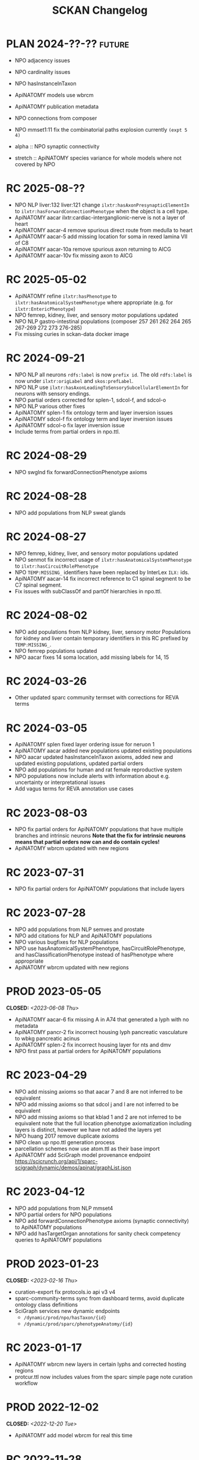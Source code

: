 # -*- org-todo-keyword-faces: (("PLAN" . "gray") ("RC" . "khaki1")); -*-
#+title: SCKAN Changelog
#+todo: DEV RC | PROD PLAN
#+options: p:t

* PLAN 2024-??-?? :future:
- NPO adjacency issues
- NPO cardinality issues

- NPO hasInstanceInTaxon
- ApiNATOMY models use wbrcm
- ApiNATOMY publication metadata

- NPO connections from composer
- NPO mmset1:11 fix the combinatorial paths explosion currently ~(expt 5 4)~

- alpha :: NPO synaptic connectivity
- stretch :: ApiNATOMY species variance for whole models where not covered by NPO
* RC 2025-08-??
- NPO NLP liver:132 liver:121 change =ilxtr:hasAxonPresynapticElementIn=
  to =ilxtr:hasForwardConnectionPhenotype= when the object is a cell type.
- ApiNATOMY aacar ilxtr:cardiac-interganglionic-nerve is not a layer of heart
- ApiNATOMY aacar-4 remove spurious direct route from medulla to heart
- ApiNATOMY aacar-5 add missing location for soma in rexed lamina VII of C8
- ApiNATOMY aacar-10a remove spurious axon returning to AICG
- ApiNATOMY aacar-10v fix missing axon to AICG
* RC 2025-05-02
- ApiNATOMY refine =ilxtr:hasPhenotype= to =ilxtr:hasAnatomicalSystemPhenotype= where appropriate (e.g. for =ilxtr:EntericPhenotype=)
- NPO femrep, kidney, liver, and sensory motor populations updated
- NPO NLP gastro-intestinal populations (composer 257 261 262 264 265 267-269 272 273 276-285)
- Fix missing curies in sckan-data docker image
* RC 2024-09-21
- NPO NLP all neurons =rdfs:label= is now =prefix id=.
  The old =rdfs:label= is now under =ilxtr:origLabel= and =skos:prefLabel=.
- NPO NLP use =ilxtr:hasAxonLeadingToSensorySubcellularElementIn= for neurons with sensory endings.
- NPO partial orders corrected for splen-1, sdcol-f, and sdcol-o
- NPO NLP various other fixes
- ApiNATOMY splen-1 fix ontology term and layer inversion issues
- ApiNATOMY sdcol-f fix ontology term and layer inversion issues
- ApiNATOMY sdcol-o fix layer inversion issue
- Include terms from partial orders in npo.ttl.
* RC 2024-08-29
- NPO swglnd fix forwardConnectionPhenotype axioms
* RC 2024-08-28
- NPO add populations from NLP sweat glands
* RC 2024-08-27
- NPO femrep, kidney, liver, and sensory motor populations updated
- NPO senmot fix incorrect usage of =ilxtr:hasAnatomicalSystemPhenotype= to =ilxtr:hasCircuitRolePhenotype=
- NPO =TEMP:MISSING_= identifiers have been replaced by InterLex =ILX:= ids.
- ApiNATOMY aacar-14 fix incorrect reference to C1 spinal segment to be C7 spinal segment.
- Fix issues with subClassOf and partOf hierarchies in npo.ttl.
* RC 2024-08-02
- NPO add populations from NLP kidney, liver, sensory motor
  Populations for kidney and liver contain temporary identifiers in this RC prefixed by =TEMP:MISSING_=.
- NPO femrep populations updated
- NPO aacar fixes 14 soma location, add missing labels for 14, 15
* RC 2024-03-26
- Other updated sparc community termset with corrections for REVA terms
* RC 2024-03-05
- ApiNATOMY splen fixed layer ordering issue for neruon 1
- ApiNATOMY aacar added new populations updated existing populations
- NPO aacar updated hasInstanceInTaxon axioms, added new and updated existing populations, updated partial orders
- NPO add populations for human and rat female reproductive system
- NPO populations now include alerts with information about e.g. uncertainty or interpretational issues
- Add vagus terms for REVA annotation use cases
* RC 2023-08-03
- NPO fix partial orders for ApiNATOMY populations that have multiple branches and intrinsic neurons
  *Note that the fix for intrinsic neurons means that partial orders now can and do contain cycles!*
- ApiNATOMY wbrcm updated with new regions
* RC 2023-07-31
- NPO fix partial orders for ApiNATOMY populations that include layers
* RC 2023-07-28
- NPO add populations from NLP semves and prostate
- NPO add citations for NLP and ApiNATOMY populations
- NPO various bugfixes for NLP populations
- NPO use hasAnatomicalSystemPhenotype, hasCircuitRolePhenotype, and hasClassificationPhenotype instead of hasPhenotype where appropriate
- ApiNATOMY wbrcm updated with new regions
* PROD 2023-05-05
CLOSED: <2023-06-08 Thu>
- ApiNATOMY aacar-6 fix missing A in A74 that generated a lyph with no metadata
- ApiNATOMY pancr-2 fix incorrect housing lyph pancreatic vasculature to wbkg pancreatic acinus
- ApiNATOMY splen-2 fix incorrect housing layer for nts and dmv
- NPO first pass at partial orders for ApiNATOMY populations
* RC 2023-04-29
- NPO add missing axioms so that aacar 7 and 8 are not inferred to be equivalent
- NPO add missing axioms so that sdcol j and l are not inferred to be equivalent
- NPO add missing axioms so that kblad 1 and 2 are not inferred to be equivalent
  note that the full location phenotype axiomatization including layers is distinct, however we have not added the layers yet
- NPO huang 2017 remove duplicate axioms
- NPO clean up npo.ttl generation process
- parcellation schemes now use atom.ttl as their base import
- ApiNATOMY add SciGraph model provenance endpoint
  https://scicrunch.org/api/1/sparc-scigraph/dynamic/demos/apinat/graphList.json
* RC 2023-04-12
- NPO add populations from NLP mmset4
- NPO partial orders for NPO populations
- NPO add forwardConnectionPhenotype axioms (synaptic connectivity) to ApiNATOMY populations
- NPO add hasTargetOrgan annotations for sanity check competency queries to ApiNATOMY populations
* PROD 2023-01-23
CLOSED: <2023-02-16 Thu>
- curation-export fix protocols.io api v3 v4
- sparc-community-terms sync from dashboard terms, avoid duplicate ontology class definitions
- SciGraph services new dynamic endpoints
  - =/dynamic/prod/npo/hasTaxon/{id}=
  - =/dynamic/prod/sparc/phenotypeAnatomy/{id}=
* RC 2023-01-17
- ApiNATOMY wbrcm new layers in certain lyphs and corrected hosting regions
- protcur.ttl now includes values from the sparc simple page note curation workflow
* PROD 2022-12-02
CLOSED: <2022-12-20 Tue>
- ApiNATOMY add model wbrcm for real this time
* RC 2022-11-28
- ApiNATOMY added model pancreas
- ApiNATOMY aacar-6 fixed axon locations
- ApiNATOMY bromo replaced FMA ids with UBERON and ILX ids
- ApiNATOMY models now contain version information in the form of a
  checksum on their input model ([[./queries.org::#apinat-models][example query]]).
- ApiNATOMY schema change =inheritedExternal -> inheritedOntologyTerms=
  =inheritedExternal= still exists and may appear in some models,
  however ontology terms now only show up under =inheritedOntologyTerms=
  and are no longer included in =inheritedExternals=.
- NPO added ebm sparc-nlp (replaces ebm nerves)
- NPO removed ebm nerves
- NPO aacar added hasInstanceInTaxon axioms
- NPO kblad added hasInstanceInTaxon axioms
- Blazegraph/SciGraph loaded graphs now embed information about
  build provenance that can be used to identify the version of a graph.
  See [[./queries.org::#embedded-load-provenance-record][embedded load provenance record]] for examples.
* Release NEXT :noexport:
** New models
*** ApiNATOMY
*** NPO evidence based models
** New neuron populations
** Updated populations
*** Added NPO modelling
*** Updated/added/removed routes, terminals, or sources
*** Changed ApiNATOMY ontologyTerms mappings
** Removed populations
** Other changes
General data harmonization and identifier alignment.
